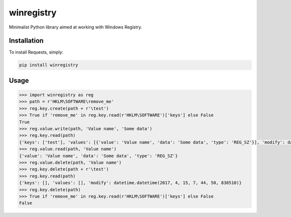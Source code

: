 winregistry
===========

Minimalist Python library aimed at working with Windows Registry.

Installation
------------

To install Requests, simply:

.. code-block:: bash

    pip install winregistry

Usage
-----

.. code-block:: python

    >>> import winregistry as reg
    >>> path = r'HKLM\SOFTWARE\remove_me'
    >>> reg.key.create(path + r'\test')
    >>> True if 'remove_me' in reg.key.read(r'HKLM\SOFTWARE')['keys'] else False
    True
    >>> reg.value.write(path, 'Value name', 'Some data')
    >>> reg.key.read(path)
    {'keys': ['test'], 'values': [{'value': 'Value name', 'data': 'Some data', 'type': 'REG_SZ'}], 'modify': datetime.datetime(2017, 4, 15, 7, 44, 15, 600890)}
    >>> reg.value.read(path, 'Value name')
    {'value': 'Value name', 'data': 'Some data', 'type': 'REG_SZ'}
    >>> reg.value.delete(path, 'Value name')
    >>> reg.key.delete(path + r'\test')
    >>> reg.key.read(path)
    {'keys': [], 'values': [], 'modify': datetime.datetime(2017, 4, 15, 7, 44, 50, 838510)}
    >>> reg.key.delete(path)
    >>> True if 'remove_me' in reg.key.read(r'HKLM\SOFTWARE')['keys'] else False
    False